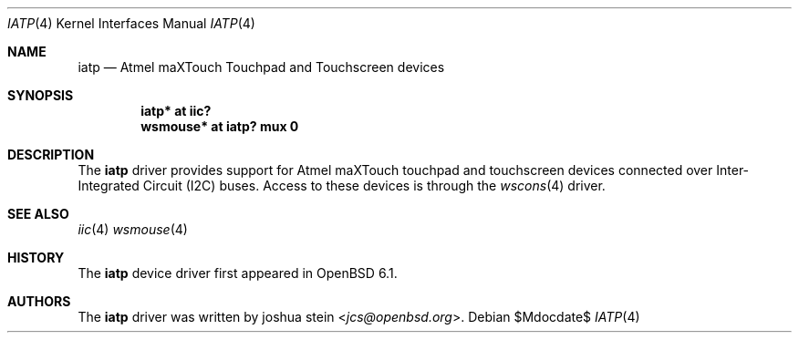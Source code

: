 .\"	$OpenBSD$
.\"
.\" Copyright (c) 2016 joshua stein <jcs@openbsd.org>
.\"
.\" Permission to use, copy, modify, and distribute this software for any
.\" purpose with or without fee is hereby granted, provided that the above
.\" copyright notice and this permission notice appear in all copies.
.\"
.\" THE SOFTWARE IS PROVIDED "AS IS" AND THE AUTHOR DISCLAIMS ALL WARRANTIES
.\" WITH REGARD TO THIS SOFTWARE INCLUDING ALL IMPLIED WARRANTIES OF
.\" MERCHANTABILITY AND FITNESS. IN NO EVENT SHALL THE AUTHOR BE LIABLE FOR
.\" ANY SPECIAL, DIRECT, INDIRECT, OR CONSEQUENTIAL DAMAGES OR ANY DAMAGES
.\" WHATSOEVER RESULTING FROM LOSS OF USE, DATA OR PROFITS, WHETHER IN AN
.\" ACTION OF CONTRACT, NEGLIGENCE OR OTHER TORTIOUS ACTION, ARISING OUT OF
.\" OR IN CONNECTION WITH THE USE OR PERFORMANCE OF THIS SOFTWARE.
.\"
.Dd $Mdocdate$
.Dt IATP 4
.Os
.Sh NAME
.Nm iatp
.Nd Atmel maXTouch Touchpad and Touchscreen devices
.Sh SYNOPSIS
.Cd "iatp* at iic?"
.Cd "wsmouse* at iatp? mux 0"
.Sh DESCRIPTION
The
.Nm
driver provides support for Atmel maXTouch touchpad and touchscreen
devices connected over Inter-Integrated Circuit (I2C) buses.
Access to these devices is through the
.Xr wscons 4
driver.
.Sh SEE ALSO
.Xr iic 4
.Xr wsmouse 4
.Sh HISTORY
The
.Nm
device driver first appeared in
.Ox 6.1 .
.Sh AUTHORS
The
.Nm
driver was written by
.An joshua stein Aq Mt jcs@openbsd.org .
